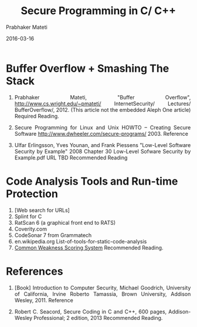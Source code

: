 # -*- mode: org -*-
#+DATE: 2016-03-16
#+TITLE: Secure Programming in C/ C++
#+AUTHOR: Prabhaker Mateti
#+HTML_LINK_UP: ./index.html
#+HTML_LINK_HOME: ../../
#+HTML_HEAD: <style> P {text-align: justify} code, pre {color: brown;} @media screen {BODY {margin: 10%} }</style>
#+BIND: org-html-preamble-format (("en" "<a href=\"../../\"> ../../</a>"))
#+BIND: org-html-postamble-format (("en" "<hr size=1>Copyright &copy; 2016 %e &bull; <a href=\"http://www.wright.edu/~pmateti\"> www.wright.edu/~pmateti</a>  %d"))
#+STARTUP:showeverything
#+OPTIONS: toc:0

* Buffer Overflow + Smashing The Stack

1. Prabhaker Mateti, "Buffer Overflow",
   http://www.cs.wright.edu/~pmateti/ InternetSecurity/ Lectures/
   BufferOverflow/, 2012.  (This article not the embedded Aleph One
   article) Required Reading.

1. Secure Programming for Linux and Unix HOWTO -- Creating Secure Software
   http://www.dwheeler.com/secure-programs/  2003.  Reference

1. Ulfar Erlingsson, Yves Younan, and Frank Piessens "Low-Level
   Software Security by Example" 2008 Chapter 30 Low-Level Sofware
   Security by Example.pdf URL TBD  Recommended Reading

* Code Analysis Tools and Run-time Protection

1. [Web search for URLs]
1. Splint for C
1. RatScan 6 (a graphical front end to RATS)
1. Coverity.com
1. CodeSonar 7 from Grammatech
1. en.wikipedia.org List-of-tools-for-static-code-analysis
1. [[http://cwe.mitre.org/cwss/][Common Weakness Scoring System]] Recommended Reading.

* References

1. [Book] Introduction to Computer Security, Michael Goodrich, University
   of California, Irvine Roberto Tamassia, Brown University, Addison
   Wesley, 2011.  Reference

1. Robert C. Seacord, Secure Coding in C and C++, 600 pages,
   Addison-Wesley Professional; 2 edition, 2013
   Recommended Reading.
